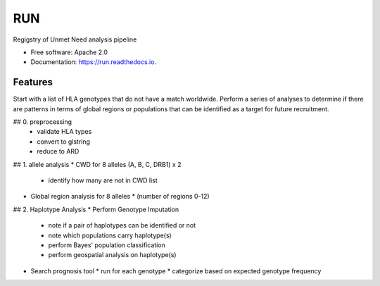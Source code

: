 ===============================
RUN
===============================


.. image:: https://img.shields.io/pypi/v/run.svg
        :target: https://pypi.python.org/pypi/run

.. image:: https://img.shields.io/travis/mmaiers-nmdp/run.svg
        :target: https://travis-ci.org/mmaiers-nmdp/run

.. image:: https://readthedocs.org/projects/run/badge/?version=latest
        :target: https://run.readthedocs.io/en/latest/?badge=latest
        :alt: Documentation Status

.. image:: https://pyup.io/repos/github/mmaiers-nmdp/run/shield.svg
     :target: https://pyup.io/repos/github/mmaiers-nmdp/run/
     :alt: Updates


Regigstry of Unmet Need analysis pipeline


* Free software: Apache 2.0
* Documentation: https://run.readthedocs.io.


Features
--------

Start with a list of HLA genotypes that do not have a match worldwide.
Perform a series of analyses to determine if there are patterns in terms of global regions or 
populations that can be identified as a target for future recruitment.



## 0. preprocessing
  * validate HLA types
  * convert to glstring
  * reduce to ARD

## 1. allele analysis
* CWD for 8 alleles (A, B, C, DRB1) x 2
  * identify how many are not in CWD list
   
* Global region analysis for 8 alleles 
  * (number of regions 0-12)

## 2. Haplotype Analysis
* Perform Genotype Imputation
  * note if a pair of haplotypes can be identified or not
  * note which populations carry haplotype(s)
  * perform Bayes' population classification
  * perform geospatial analysis on haplotype(s)
    
* Search prognosis tool
  * run for each genotype
  * categorize based on expected genotype frequency



